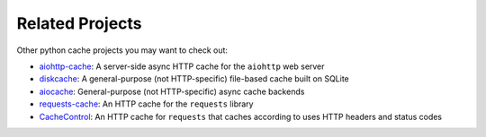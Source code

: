 Related Projects
----------------
Other python cache projects you may want to check out:

* `aiohttp-cache <https://github.com/cr0hn/aiohttp-cache>`_: A server-side async HTTP cache for the
  ``aiohttp`` web server
* `diskcache <https://github.com/grantjenks/python-diskcache>`_: A general-purpose (not HTTP-specific)
  file-based cache built on SQLite
* `aiocache <https://github.com/aio-libs/aiocache>`_: General-purpose (not HTTP-specific) async cache
  backends
* `requests-cache <https://github.com/reclosedev/requests-cache>`_: An HTTP cache for the ``requests`` library
* `CacheControl <https://github.com/ionrock/cachecontrol>`_: An HTTP cache for ``requests`` that caches
  according to uses HTTP headers and status codes
